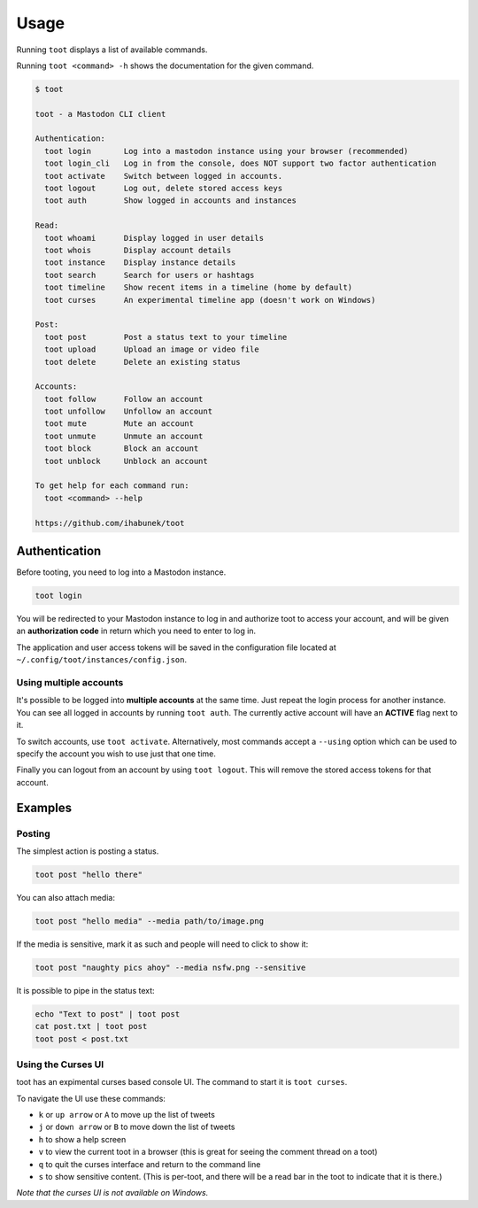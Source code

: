 =====
Usage
=====

Running ``toot`` displays a list of available commands.

Running ``toot <command> -h`` shows the documentation for the given command.

.. code-block:: none

    $ toot

    toot - a Mastodon CLI client

    Authentication:
      toot login       Log into a mastodon instance using your browser (recommended)
      toot login_cli   Log in from the console, does NOT support two factor authentication
      toot activate    Switch between logged in accounts.
      toot logout      Log out, delete stored access keys
      toot auth        Show logged in accounts and instances

    Read:
      toot whoami      Display logged in user details
      toot whois       Display account details
      toot instance    Display instance details
      toot search      Search for users or hashtags
      toot timeline    Show recent items in a timeline (home by default)
      toot curses      An experimental timeline app (doesn't work on Windows)

    Post:
      toot post        Post a status text to your timeline
      toot upload      Upload an image or video file
      toot delete      Delete an existing status

    Accounts:
      toot follow      Follow an account
      toot unfollow    Unfollow an account
      toot mute        Mute an account
      toot unmute      Unmute an account
      toot block       Block an account
      toot unblock     Unblock an account

    To get help for each command run:
      toot <command> --help

    https://github.com/ihabunek/toot

Authentication
--------------

Before tooting, you need to log into a Mastodon instance.

.. code-block:: sh

    toot login

You will be redirected to your Mastodon instance to log in and authorize toot to access your account, and will be given an **authorization code** in return which you need to enter to log in.

The application and user access tokens will be saved in the configuration file located at ``~/.config/toot/instances/config.json``.

Using multiple accounts
~~~~~~~~~~~~~~~~~~~~~~~

It's possible to be logged into **multiple accounts** at the same time. Just repeat the login process for another instance. You can see all logged in accounts by running ``toot auth``. The currently active account will have an **ACTIVE** flag next to it.

To switch accounts, use ``toot activate``. Alternatively, most commands accept a ``--using`` option which can be used to specify the account you wish to use just that one time.

Finally you can logout from an account by using ``toot logout``. This will remove the stored access tokens for that account.

Examples
--------

Posting
~~~~~~~

The simplest action is posting a status.

.. code-block:: bash

  toot post "hello there"

You can also attach media:

.. code-block:: bash

  toot post "hello media" --media path/to/image.png

If the media is sensitive, mark it as such and people will need to click to show it:

.. code-block:: bash

  toot post "naughty pics ahoy" --media nsfw.png --sensitive


It is possible to pipe in the status text:

.. code-block:: bash

    echo "Text to post" | toot post
    cat post.txt | toot post
    toot post < post.txt


Using the Curses UI
~~~~~~~

toot has an expimental curses based console UI. The command to start it is ``toot curses``.

To navigate the UI use these commands:

* ``k`` or ``up arrow`` or ``A`` to move up the list of tweets
* ``j`` or ``down arrow`` or ``B`` to move down the list of tweets
* ``h`` to show a help screen
* ``v`` to view the current toot in a browser (this is great for seeing the comment thread on a toot)
* ``q`` to quit the curses interface and return to the command line
* ``s`` to show sensitive content. (This is per-toot, and there will be a read bar in the toot to indicate that it is there.)

*Note that the curses UI is not available on Windows.*
